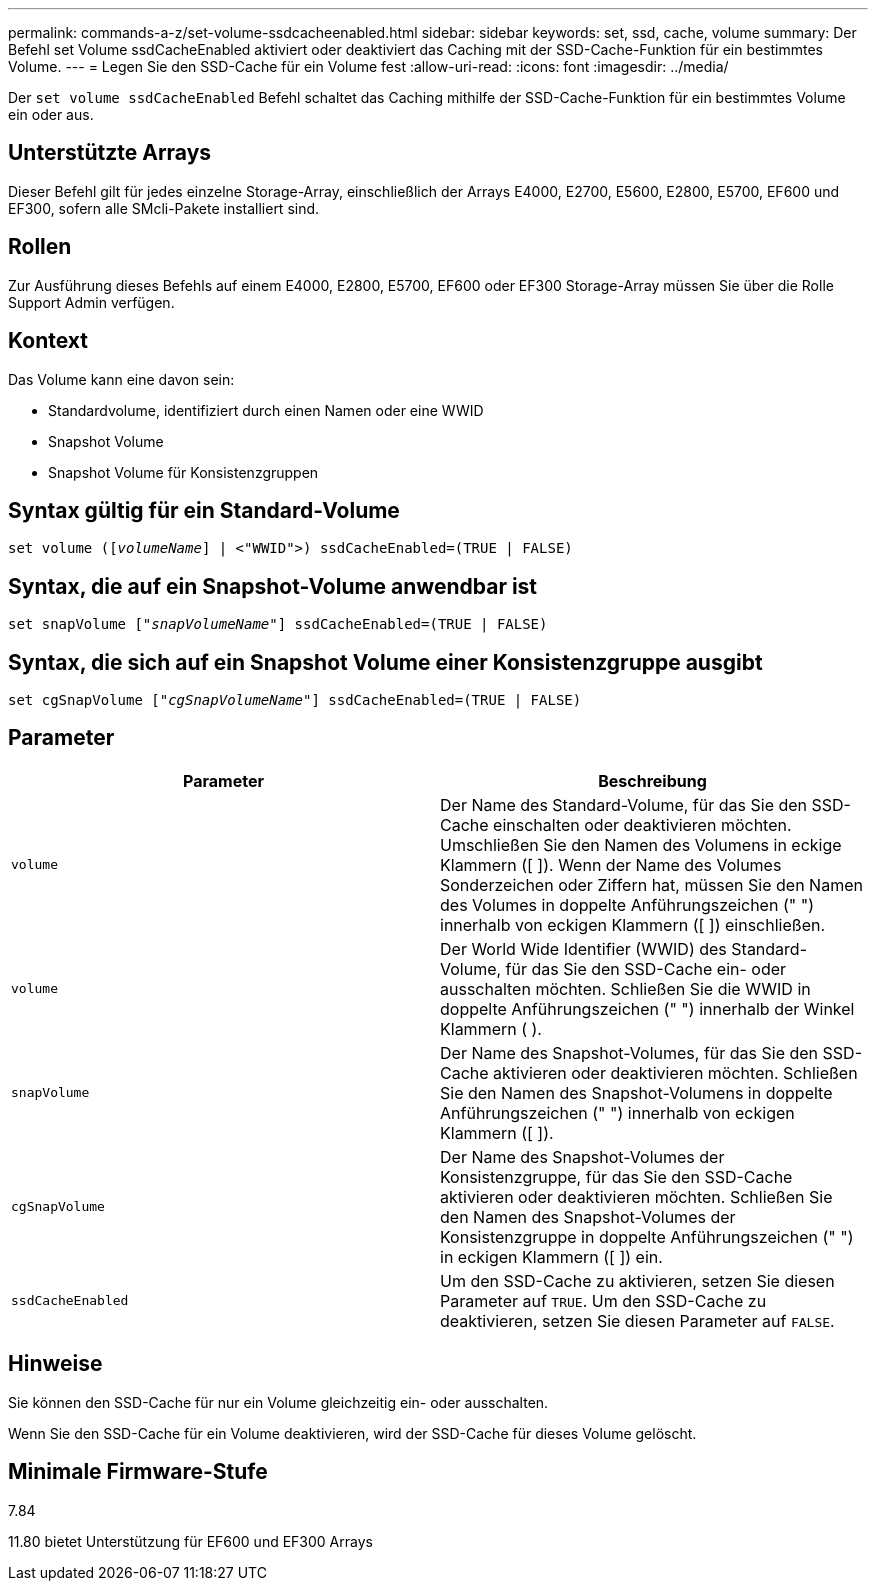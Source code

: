 ---
permalink: commands-a-z/set-volume-ssdcacheenabled.html 
sidebar: sidebar 
keywords: set, ssd, cache, volume 
summary: Der Befehl set Volume ssdCacheEnabled aktiviert oder deaktiviert das Caching mit der SSD-Cache-Funktion für ein bestimmtes Volume. 
---
= Legen Sie den SSD-Cache für ein Volume fest
:allow-uri-read: 
:icons: font
:imagesdir: ../media/


[role="lead"]
Der `set volume ssdCacheEnabled` Befehl schaltet das Caching mithilfe der SSD-Cache-Funktion für ein bestimmtes Volume ein oder aus.



== Unterstützte Arrays

Dieser Befehl gilt für jedes einzelne Storage-Array, einschließlich der Arrays E4000, E2700, E5600, E2800, E5700, EF600 und EF300, sofern alle SMcli-Pakete installiert sind.



== Rollen

Zur Ausführung dieses Befehls auf einem E4000, E2800, E5700, EF600 oder EF300 Storage-Array müssen Sie über die Rolle Support Admin verfügen.



== Kontext

Das Volume kann eine davon sein:

* Standardvolume, identifiziert durch einen Namen oder eine WWID
* Snapshot Volume
* Snapshot Volume für Konsistenzgruppen




== Syntax gültig für ein Standard-Volume

[source, cli, subs="+macros"]
----
set volume (pass:quotes[[_volumeName_]] | <"WWID">) ssdCacheEnabled=(TRUE | FALSE)
----


== Syntax, die auf ein Snapshot-Volume anwendbar ist

[source, cli, subs="+macros"]
----
set snapVolume pass:quotes[["_snapVolumeName_"]] ssdCacheEnabled=(TRUE | FALSE)
----


== Syntax, die sich auf ein Snapshot Volume einer Konsistenzgruppe ausgibt

[source, cli, subs="+macros"]
----
set cgSnapVolume pass:quotes[["_cgSnapVolumeName_"]] ssdCacheEnabled=(TRUE | FALSE)
----


== Parameter

[cols="2*"]
|===
| Parameter | Beschreibung 


 a| 
`volume`
 a| 
Der Name des Standard-Volume, für das Sie den SSD-Cache einschalten oder deaktivieren möchten. Umschließen Sie den Namen des Volumens in eckige Klammern ([ ]). Wenn der Name des Volumes Sonderzeichen oder Ziffern hat, müssen Sie den Namen des Volumes in doppelte Anführungszeichen (" ") innerhalb von eckigen Klammern ([ ]) einschließen.



 a| 
`volume`
 a| 
Der World Wide Identifier (WWID) des Standard-Volume, für das Sie den SSD-Cache ein- oder ausschalten möchten. Schließen Sie die WWID in doppelte Anführungszeichen (" ") innerhalb der Winkel Klammern ( ).



 a| 
`snapVolume`
 a| 
Der Name des Snapshot-Volumes, für das Sie den SSD-Cache aktivieren oder deaktivieren möchten. Schließen Sie den Namen des Snapshot-Volumens in doppelte Anführungszeichen (" ") innerhalb von eckigen Klammern ([ ]).



 a| 
`cgSnapVolume`
 a| 
Der Name des Snapshot-Volumes der Konsistenzgruppe, für das Sie den SSD-Cache aktivieren oder deaktivieren möchten. Schließen Sie den Namen des Snapshot-Volumes der Konsistenzgruppe in doppelte Anführungszeichen (" ") in eckigen Klammern ([ ]) ein.



 a| 
`ssdCacheEnabled`
 a| 
Um den SSD-Cache zu aktivieren, setzen Sie diesen Parameter auf `TRUE`. Um den SSD-Cache zu deaktivieren, setzen Sie diesen Parameter auf `FALSE`.

|===


== Hinweise

Sie können den SSD-Cache für nur ein Volume gleichzeitig ein- oder ausschalten.

Wenn Sie den SSD-Cache für ein Volume deaktivieren, wird der SSD-Cache für dieses Volume gelöscht.



== Minimale Firmware-Stufe

7.84

11.80 bietet Unterstützung für EF600 und EF300 Arrays
